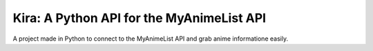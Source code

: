 Kira: A Python API for the MyAnimeList API
==========================================

A project made in Python to connect to the MyAnimeList API and grab anime informatione easily.
